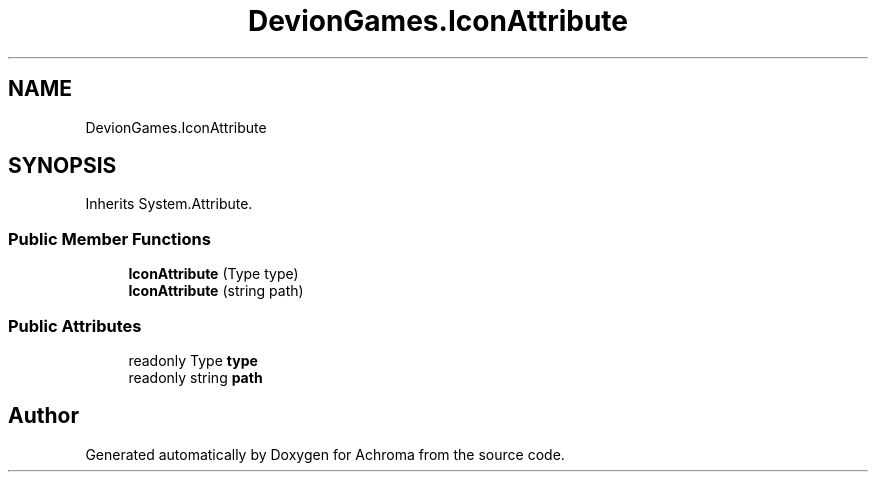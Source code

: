 .TH "DevionGames.IconAttribute" 3 "Achroma" \" -*- nroff -*-
.ad l
.nh
.SH NAME
DevionGames.IconAttribute
.SH SYNOPSIS
.br
.PP
.PP
Inherits System\&.Attribute\&.
.SS "Public Member Functions"

.in +1c
.ti -1c
.RI "\fBIconAttribute\fP (Type type)"
.br
.ti -1c
.RI "\fBIconAttribute\fP (string path)"
.br
.in -1c
.SS "Public Attributes"

.in +1c
.ti -1c
.RI "readonly Type \fBtype\fP"
.br
.ti -1c
.RI "readonly string \fBpath\fP"
.br
.in -1c

.SH "Author"
.PP 
Generated automatically by Doxygen for Achroma from the source code\&.
